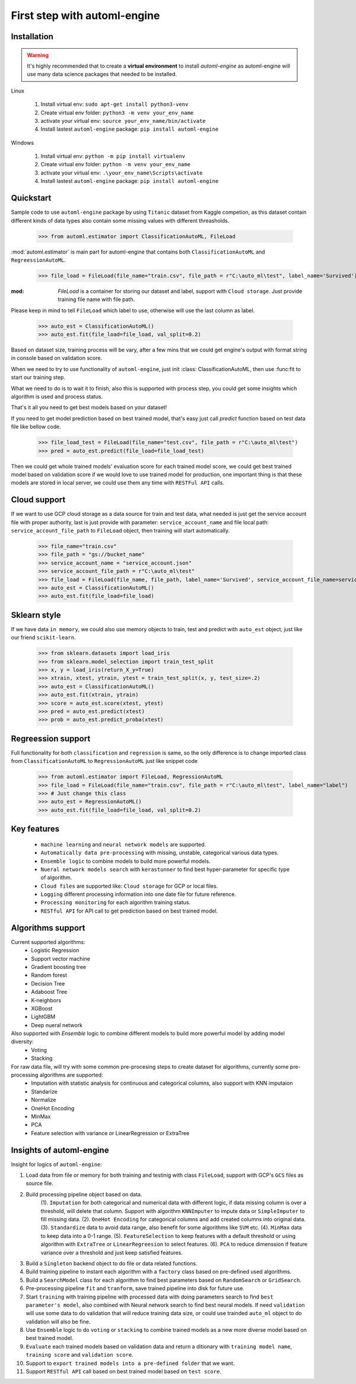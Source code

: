 First step with automl-engine
=============================



Installation
------------

.. Warning::
   It's highly recommended that to create a **virtual environment** to install `automl-engine` as automl-engine will use many data science packages that needed to be installed.

Linux

   1. Install virtual env: ``sudo apt-get install python3-venv``
   2. Create virtual env folder: ``python3 -m venv your_env_name``
   3. activate your virtual env: ``source your_env_name/bin/activate``
   4. Install lastest ``automl-engine`` package: ``pip install automl-engine``


Windows

   1. Install virtual env: ``python -m pip install virtualenv``
   2. Create virtual env folder: ``python -m venv your_env_name``
   3. activate your virtual env: ``.\your_env_name\Scripts\activate``
   4. Install lastest ``automl-engine`` package: ``pip install automl-engine``


Quickstart
----------

Sample code to use ``automl-engine`` package by using ``Titanic`` dataset from Kaggle competion, as this dataset contain different kinds of data types also contain some missing values with different threasholds.

   >>> from automl.estimator import ClassificationAutoML, FileLoad

:mod:`automl.estimator` is main part for automl-engine that contains both ``ClassificationAutoML`` and ``RegreessionAutoML``.

   >>> file_load = FileLoad(file_name="train.csv", file_path = r"C:\auto_ml\test", label_name='Survived')

:mod: `FileLoad` is a container for storing our dataset and label, support with ``Cloud storage``. Just provide training file name with file path. 

.. Warning::

Please keep in mind to tell ``FileLoad`` which label to use, otherwise will use the last column as label.

   >>> auto_est = ClassificationAutoML()
   >>> auto_est.fit(file_load=file_load, val_split=0.2)

Based on dataset size, training process will be vary, after a few mins that we could get engine's output with format string in console based on validation score.

.. image:: _static/diff_model_score.png
   :align: center
   :alt: Model training output result

When we need to try to use functionality of ``automl-engine``, just init :class: ClassificationAutoML, then use :func:fit to start our training step. 

What we need to do is to wait it to finish, also this is supported with process step, you could get some insights which algorithm is used and process status.

That's it all you need to get best models based on your dataset!

If you need to get model prediction based on best trained model, that's easy just call `predict` function based on test data file like bellow code.

   >>> file_load_test = FileLoad(file_name="test.csv", file_path = r"C:\auto_ml\test")
   >>> pred = auto_est.predict(file_load=file_load_test)

Then we could get whole trained models' evaluation score for each trained model score, we could get best trained model based on validation score if we would love to use trained model for production, one important thing is that these models are stored in local server, we could use them any time with ``RESTFul API`` calls.


Cloud support
-------------
If we want to use GCP cloud storage as a data source for train and test data, what needed is just get the service account file with proper authority, last is just provide with parameter: ``service_account_name`` and file local path: ``service_account_file_path`` to ``FileLoad`` object, then training will start automatically.

   >>> file_name="train.csv"
   >>> file_path = "gs://bucket_name"
   >>> service_account_name = "service_account.json"
   >>> service_account_file_path = r"C:\auto_ml\test"
   >>> file_load = FileLoad(file_name, file_path, label_name='Survived', service_account_file_name=service_account_name, service_account_file_path=service_account_file_path)
   >>> auto_est = ClassificationAutoML()
   >>> auto_est.fit(file_load=file_load)


Sklearn style
-------------
If we have data ``in memory``, we could also use memory objects to train, test and predict with ``auto_est`` object, just like our friend ``scikit-learn``.

   >>> from sklearn.datasets import load_iris
   >>> from sklearn.model_selection import train_test_split
   >>> x, y = load_iris(return_X_y=True)
   >>> xtrain, xtest, ytrain, ytest = train_test_split(x, y, test_size=.2)
   >>> auto_est = ClassificationAutoML()
   >>> auto_est.fit(xtrain, ytrain)
   >>> score = auto_est.score(xtest, ytest)
   >>> pred = auto_est.predict(xtest)
   >>> prob = auto_est.predict_proba(xtest)


Regreession support
-------------------
Full functionality for both ``classification`` and ``regression`` is same, so the only difference is to change imported class from ``ClassificationAutoML`` to ``RegressionAutoML`` just like snippet code

   >>> from automl.estimator import FileLoad, RegressionAutoML
   >>> file_load = FileLoad(file_name="train.csv", file_path = r"C:\auto_ml\test", label_name="label")
   >>> # Just change this class
   >>> auto_est = RegressionAutoML()
   >>> auto_est.fit(file_load=file_load, val_split=0.2)

Key features
------------
 - ``machine learning`` and ``neural network models`` are supported.
 - ``Automatically data pre-processing`` with missing, unstable, categorical various data types.
 - ``Ensemble logic`` to combine models to build more powerful models.
 - ``Nueral network models search`` with ``kerastunner`` to find best hyper-parameter for specific type of algorithm.
 - ``Cloud files`` are supported like: ``Cloud storage`` for GCP or local files.
 - ``Logging`` different processing information into one date file for future reference.
 - ``Processing monitoring`` for each algorithm training status.
 - ``RESTful API`` for API call to get prediction based on best trained model.


Algorithms support
------------------
Current supported algorithms:
 - Logistic Regression
 - Support vector machine
 - Gradient boosting tree
 - Random forest
 - Decision Tree
 - Adaboost Tree
 - K-neighbors
 - XGBoost
 - LightGBM
 - Deep nueral network

Also supported with `Ensemble` logic to combine different models to build more powerful model by adding model diversity:
 - Voting
 - Stacking

For raw data file, will try with some common pre-procesing steps to create dataset for algorithms, currently some pre-processing algorithms are supported:
 - Imputation with statistic analysis for continuous and categorical columns, also support with KNN imputaion
 - Standarize
 - Normalize 
 - OneHot Encoding
 - MinMax
 - PCA
 - Feature selection with variance or LinearRegression or ExtraTree


Insights of automl-engine
-------------------------
Insight for logics of ``automl-engine``:
    
1. Load data from file or memory for both training and testinig with class ``FileLoad``, support with GCP's ``GCS`` files as source file.
2. Build processing pipeline object based on data.
    (1). ``Imputation`` for both categorical and numerical data with different logic, if data missing column is over a threshold, will delete that column. Support with algorithm ``KNNImputer`` to impute data or ``SimpleImputer`` to fill missing data.  
    (2). ``OneHot Encoding`` for categorical columns and add created columns into original data.    
    (3). ``Standardize`` data to avoid data range, also benefit for some algorithms like ``SVM`` etc.    
    (4). ``MinMax`` data to keep data into a 0-1 range.    
    (5). ``FeatureSelection`` to keep features with a default threshold or using algorithm with ``ExtraTree`` or ``LinearRegreesion`` to select features.    
    (6). ``PCA`` to reduce dimenssion if feature variance over a threshold and just keep satisfied features.
3. Build a ``Singleton`` backend object to do file or data related functions.
4. Build training pipeline to instant each algorithm with a ``factory`` class based on pre-defined used algorithms.
5. Build a ``SearchModel`` class for each algorithm to find best parameters based on ``RandomSearch`` or ``GridSearch``.
6. Pre-processing pipeline ``fit`` and ``tranform``, save trained pipeline into disk for future use.
7. Start ``training`` with training pipeline with processed data with doing parameters search to find ``best parameter's model``, also combined with Neural network search to find best neural models. If need ``validation`` will use some data to do validation that will reduce training data size, or could use trainded ``auto_ml`` object to do validation will also be fine.
8. Use ``Ensemble`` logic to do ``voting`` or ``stacking`` to combine trained models as a new more diverse model based on best trained model.
9.  ``Evaluate`` each trained models based on validation data and return a ditionary with ``training model name``, ``training score`` and ``validation score``.
10.  Support to ``export trained models into a pre-defined folder`` that we want.
11.  Support ``RESTful API`` call based on best trained model based on ``test score``.